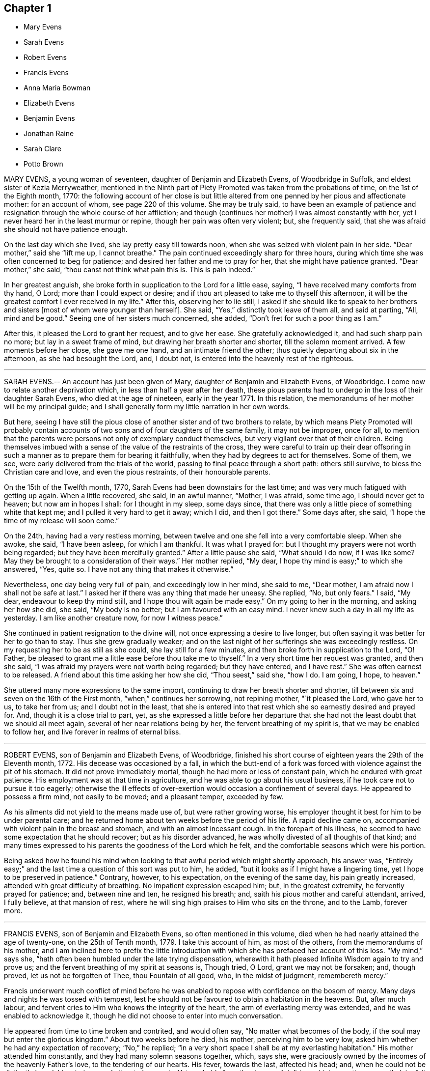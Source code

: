 == Chapter 1

[.chapter-synopsis]
* Mary Evens
* Sarah Evens
* Robert Evens
* Francis Evens
* Anna Maria Bowman
* Elizabeth Evens
* Benjamin Evens
* Jonathan Raine
* Sarah Clare
* Potto Brown

MARY EVENS, a young woman of seventeen, daughter of Benjamin and Elizabeth Evens,
of Woodbridge in Suffolk, and eldest sister of Kezia Merryweather,
mentioned in the Ninth part of Piety Promoted was taken from the probations of time,
on the 1st of the Eighth month, 1770:
the following account of her close is but little altered
from one penned by her pious and affectionate mother:
for an account of whom, see page 220 of this volume.
She may be truly said,
to have been an example of patience and resignation
through the whole course of her affliction;
and though (continues her mother) I was almost constantly with her,
yet I never heard her in the least murmur or repine,
though her pain was often very violent; but, she frequently said,
that she was afraid she should not have patience enough.

On the last day which she lived, she lay pretty easy till towards noon,
when she was seized with violent pain in her side.
"`Dear mother,`" said she "`lift me up, I cannot breathe.`"
The pain continued exceedingly sharp for three hours,
during which time she was often concerned to beg for patience;
and desired her father and me to pray for her, that she might have patience granted.
"`Dear mother,`" she said, "`thou canst not think what pain this is.
This is pain indeed.`"

In her greatest anguish, she broke forth in supplication to the Lord for a little ease,
saying, "`I have received many comforts from thy hand, O Lord;
more than I could expect or desire;
and if thou art pleased to take me to thyself this afternoon,
it will be the greatest comfort I ever received in my life.`"
After this, observing her to lie still,
I asked if she should like to speak to her brothers and
sisters +++[+++most of whom were younger than herself]. She said,
"`Yes,`" distinctly took leave of them all, and said at parting, "`All,
mind and be good.`"
Seeing one of her sisters much concerned, she added,
"`Don`'t fret for such a poor thing as I am.`"

After this, it pleased the Lord to grant her request, and to give her ease.
She gratefully acknowledged it, and had such sharp pain no more;
but lay in a sweet frame of mind, but drawing her breath shorter and shorter,
till the solemn moment arrived.
A few moments before her close, she gave me one hand, and an intimate friend the other;
thus quietly departing about six in the afternoon, as she had besought the Lord, and,
I doubt not, is entered into the heavenly rest of the righteous.

[.asterism]
'''

SARAH EVENS.-- An account has just been given of Mary,
daughter of Benjamin and Elizabeth Evens, of Woodbridge.
I come now to relate another deprivation which, in less than half a year after her death,
these pious parents had to undergo in the loss of their daughter Sarah Evens,
who died at the age of nineteen, early in the year 1771.
In this relation, the memorandums of her mother will be my principal guide;
and I shall generally form my little narration in her own words.

But here,
seeing I have still the pious close of another sister and of two brothers to relate,
by which means Piety Promoted will probably contain accounts
of two sons and of four daughters of the same family,
it may not be improper, once for all,
to mention that the parents were persons not only of exemplary conduct themselves,
but very vigilant over that of their children.
Being themselves imbued with a sense of the value of the restraints of the cross,
they were careful to train up their dear offspring in such
a manner as to prepare them for bearing it faithfully,
when they had by degrees to act for themselves.
Some of them, we see, were early delivered from the trials of the world,
passing to final peace through a short path: others still survive,
to bless the Christian care and love, and even the pious restraints,
of their honourable parents.

On the 15th of the Twelfth month, 1770,
Sarah Evens had been downstairs for the last time;
and was very much fatigued with getting up again.
When a little recovered, she said, in an awful manner, "`Mother, I was afraid,
some time ago, I should never get to heaven; but now am in hopes I shall:
for I thought in my sleep, some days since,
that there was only a little piece of something white that kept me;
and I pulled it very hard to get it away; which I did, and then I got there.`"
Some days after, she said, "`I hope the time of my release will soon come.`"

On the 24th, having had a very restless morning,
between twelve and one she fell into a very comfortable sleep.
When she awoke, she said, "`I have been asleep, for which I am thankful.
It was what I prayed for: but I thought my prayers were not worth being regarded;
but they have been mercifully granted.`"
After a little pause she said, "`What should I do now, if I was like some?
May they be brought to a consideration of their ways.`"
Her mother replied, "`My dear, I hope thy mind is easy;`" to which she answered, "`Yes,
quite so.
I have not any thing that makes it otherwise.`"

Nevertheless, one day being very full of pain, and exceedingly low in her mind,
she said to me, "`Dear mother, I am afraid now I shall not be safe at last.`"
I asked her if there was any thing that made her uneasy.
She replied, "`No, but only fears.`"
I said, "`My dear, endeavour to keep thy mind still,
and I hope thou wilt again be made easy.`"
On my going to her in the morning, and asking her how she did, she said,
"`My body is no better; but I am favoured with an easy mind.
I never knew such a day in all my life as yesterday.
I am like another creature now, for now I witness peace.`"

She continued in patient resignation to the divine will,
not once expressing a desire to live longer,
but often saying it was better for her to go than to stay.
Thus she grew gradually weaker;
and on the last night of her sufferings she was exceedingly restless.
On my requesting her to be as still as she could, she lay still for a few minutes,
and then broke forth in supplication to the Lord, "`O! Father,
be pleased to grant me a little ease before thou take me to thyself.`"
In a very short time her request was granted, and then she said,
"`I was afraid my prayers were not worth being regarded; but they have entered,
and I have rest.`"
She was often earnest to be released.
A friend about this time asking her how she did, "`Thou seest,`" said she, "`how I do.
I am going, I hope, to heaven.`"

She uttered many more expressions to the same import,
continuing to draw her breath shorter and shorter,
till between six and seven on the 16th of the First month,
"`when,`" continues her sorrowing, not repining mother, "`it pleased the Lord,
who gave her to us, to take her from us; and I doubt not in the least,
that she is entered into that rest which she so earnestly desired and prayed for.
And, though it is a close trial to part, yet,
as she expressed a little before her departure that she
had not the least doubt that we should all meet again,
several of her near relations being by her, the fervent breathing of my spirit is,
that we may be enabled to follow her, and live forever in realms of eternal bliss.

[.asterism]
'''

ROBERT EVENS, son of Benjamin and Elizabeth Evens, of Woodbridge,
finished his short course of eighteen years the 29th of the Eleventh month, 1772.
His decease was occasioned by a fall,
in which the butt-end of a fork was forced with violence against the pit of his stomach.
It did not prove immediately mortal, though he had more or less of constant pain,
which he endured with great patience.
His employment was at that time in agriculture,
and he was able to go about his usual business,
if he took care not to pursue it too eagerly;
otherwise the ill effects of over-exertion would occasion a confinement of several days.
He appeared to possess a firm mind, not easily to be moved; and a pleasant temper,
exceeded by few.

As his ailments did not yield to the means made use of, but were rather growing worse,
his employer thought it best for him to be under parental care;
and he returned home about ten weeks before the period of his life.
A rapid decline came on, accompanied with violent pain in the breast and stomach,
and with an almost incessant cough.
In the forepart of his illness,
he seemed to have some expectation that he should recover; but as his disorder advanced,
he was wholly divested of all thoughts of that kind;
and many times expressed to his parents the goodness of the Lord which he felt,
and the comfortable seasons which were his portion.

Being asked how he found his mind when looking to
that awful period which might shortly approach,
his answer was,
"`Entirely easy;`" and the last time a question of this sort was put to him, he added,
"`but it looks as if I might have a lingering time,
yet I hope to be preserved in patience.`"
Contrary, however, to his expectation, on the evening of the same day,
his pain greatly increased, attended with great difficulty of breathing.
No impatient expression escaped him; but, in the greatest extremity,
he fervently prayed for patience; and, between nine and ten, he resigned his breath; and,
saith his pious mother and careful attendant, arrived, I fully believe,
at that mansion of rest, where he will sing high praises to Him who sits on the throne,
and to the Lamb, forever more.

[.asterism]
'''

FRANCIS EVENS, son of Benjamin and Elizabeth Evens, so often mentioned in this volume,
died when he had nearly attained the age of twenty-one, on the 25th of Tenth month, 1779.
I take this account of him, as most of the others, from the memorandums of his mother,
and I am inclined here to prefix the little introduction
with which she has prefaced her account of this loss.
"`My mind,`" says she, "`hath often been humbled under the late trying dispensation,
wherewith it hath pleased Infinite Wisdom again to try and prove us;
and the fervent breathing of my spirit at seasons is, Though tried, O Lord,
grant we may not be forsaken; and, though proved, let us not be forgotten of Thee,
thou Fountain of all good, who, in the midst of judgment, remembereth mercy.`"

Francis underwent much conflict of mind before he was enabled
to repose with confidence on the bosom of mercy.
Many days and nights he was tossed with tempest,
lest he should not be favoured to obtain a habitation in the heavens.
But, after much labour, and fervent cries to Him who knows the integrity of the heart,
the arm of everlasting mercy was extended, and he was enabled to acknowledge it,
though he did not choose to enter into much conversation.

He appeared from time to time broken and contrited, and would often say,
"`No matter what becomes of the body, if the soul may but enter the glorious kingdom.`"
About two weeks before he died, his mother, perceiving him to be very low,
asked him whether he had any expectation of recovery; "`No,`" he replied;
"`in a very short space I shall be at my everlasting habitation.`"
His mother attended him constantly, and they had many solemn seasons together, which,
says she, were graciously owned by the incomes of the heavenly Father`'s love,
to the tendering of our hearts.
His fever, towards the last, affected his head; and,
when he could not be distinctly heard, his mind seemed attracted upwards.
Yet, probably from the degree of delirium which sometimes prevailed,
he felt occasional disquietude; and once, looking steadfastly at his mother,
who only was then with him, he said, "`I admire my mind should be so tossed;
but not from an apprehension I shall not be received,
for I have had a sure evidence of that.`"

The last two days of his life his pains left him in a good degree,
but the evening before he expired, he appeared to have a hard struggle for half an hour.
The next morning his sister,
passing the door of the chamber in which her dying brother lay, heard him loudly calling,
"`Father.`"
She thought her father had been in the room, but she found him below.
He went up directly, and told the youth that his sister said he had called him.
The youth looked attentively at his parent.
"`I did not,`" he replied, "`call for thee; but to my heavenly Father.`"
Then he lay still again a few minutes, and quietly breathed his last.

[.asterism]
'''

ANNA MARIA BOWMAN, wife of Henry Bowman, of Ringwood in Hampshire,
and daughter of Benjamin and Elizabeth Evens, of Woodbridge in Suffolk,
sister to the subjects of the four preceding memoirs,
was carried off by a consumption in little more than a year after her marriage,
and in the 27th year of her age, the 20th of the Twelfth month, 1793.
About a month before this, she had been confined to her chamber,
from which time she gave up all expectation of recovery.

About this time a message of love was delivered to her from Samuel Emlen,
of Philadelphia, then in England.
He said that a passage of Scripture had dwelt on his mind on her account,
and that he should hardly do justice to his feelings if he withheld it.
"`In me shall the Gentiles trust, and their reign shall be glorious.`"
This Friend was remarkable for his acquaintance with the Scriptures,
and therefore I think there is some reason to suspect an error,
either in the delivery of the message, or the recollection of it;
for the text stands thus: "`To it (viz., the root of Jesse) shall the Gentiles seek,
and his rest shall be glorious.`"
The languid, diffident, and humble young woman, wondered that he,
an eminent and much beloved minister,
should notice her so much as even to send his love to her;
but she said that the sight which he had of her state was as balm to her mind.

The same evening she requested her husband not to grieve for her,
but to give her up cheerfully.
"`The more readily,`" said she, "`thou resignest me, the greater will be thy peace.
We have lived in love the little time we have been together; and, as I said before,
the more readily thou givest me up, the greater will be thy peace.`"
Afterwards she repeated to an elder sister, who was attending her,
the message of Samuel Ellen, and said to her, "`Well,
I have great encouragement to look forward; and I desire patience,
to continue to the end.`"
She desired her sister, who was writing to their parents, to give her duty to them,
and request them not to grieve;
and to tell them that she should be glad to see them once more,
but that she desired to stand resigned.

The next afternoon she was convulsed to such a degree,
as that those who were with her believed her to be near her close;
but on being put to bed, toward evening she revived, and,
after some inquiry respecting the attack from which she had just recovered, she said,
"`It was a fit, and a warning of what is coming.`"
To a young woman who visited her, she said, "`We have witnessed many seasons together,
and some, I hope, to profit.
I know thy situation is much exposed.
Thou hast kept thy place, to thy credit, and the admiration of many.
Stand open to the manifestations of truth.
Give up, give up, to what thou knowest to be right,
and thou wilt find thy account in it.`"

On the first of the Twelfth month, John Merryweather, the husband of her sister Kezia,
mentioned in the ninth part of this work,
was telling of the satisfaction which he had in seeing her so easy and resigned;
to which she replied, "`I stand ready, whenever the Lord is pleased to call.`"
Soon after, she desired to see her own brother, and, requesting him to take a chair,
said thus: "`Dear brother, I cannot express what I have felt for thee this day.
I know thy situation, and the difficulties thou labourest under;
but let me impress the necessity of attending week-day meetings as much as thou canst.
Thou wilt find thy reward.
As to thy wife (who the reader should understand
was not at this time a member of the Society),
let her alone.
She is a woman of tender feelings.
Do not persuade her one way or another, as to religion.
Be thou steady.
The Lord loves thee.
I am sure he loves thee.`"
She many times desired her relations not to fret; for that, she said, grieved her;
and once she said to her husband, "`Look as cheerful as thou canst.`"

The next day she was again faint and convulsed, but not so much as before;
yet in the night her sister thought her worse,
and inquired of her whether she were faint.
After a while she replied, "`No. I felt as if I wanted for nothing just then.
Be not frightened.
I do not feel as if I was going.
I think I shall have a clearer evidence at that time.
I think I shall.`"
Her cough and shortness of breath were often very afflicting;
but a sweetly composed frame of mind was the means of her daily support,
and was an instructive lesson to those who attended her.

On the 7th, as she was undressing, in order to retire to rest, she said,
"`I fear I shall not experience such a calm as I did last night.
I have reasoned several times today whether the favour was not too great to be mentioned,
for I felt as if I was in heaven, and saw the angels there.`"
She not infrequently talked in her sleep, and once was heard to say very distinctly,
"`When shall I drink of the water of that clear river?`"
This seemed to show that her sleeping, as well as waking thoughts,
were fixed on the eternal recompense of reward.
Her decline was rapid, and her patience did not fail;
but she often begged that it might be continued to her.
The day preceding her departure, her body was restless, she took but little food,
and requested that not any might be offered to her.
About one the following morning, she seemed inclined to sleep,
and desired the family would also retire.
At five, they were again called, and her husband going to her, she only said,
"`My dear Henry,`" and then fell asleep.
In about half an hour her breath became greatly affected for a few seconds;
but again recovering it, she laid her head on the pillow, and in her sleep,
so quietly as scarcely to be perceived, she sweetly breathed her last.

[.asterism]
'''

ELIZABETH EVENS.-- Though I have not to record many
particular expressions of Elizabeth Evens of Woodbridge,
wife of Benjamin Evens;
yet as notice has been taken in this volume of so many of her children,
who were conducted by the grace of their Redeemer to a peaceful close,
some account of their pious mother seems an addition almost requisite.
She was the eldest daughter of Francis and Mary Lawrence of Norwich,
and was deprived of both parents by the time she was about sixteen years of age;
at which early period the care of four younger sisters devolved on her;
and she performed her trust so well, that on her marrying, and removing to Woodbridge,
they also came, and dwelt in a house adjoining to her residence.

About the twenty-eighth year of her age, she came forth in the work of the ministry,
uttering in her own meeting at Woodbridge, these words;
"`Obedience is better than sacrifice, and to hearken to the voice of the Lord,
than the fat of rams.`"
This was in the year 1753.
Rather more than three years afterwards,
she set out on a visit to the meetings of Friends in Essex;
after the accomplishment of which service, she had this testimony to bear;
"`I had renewed occasion to be thankful that it pleased my great Master,
not only to move upon my mind to go forth in that service, but to go along with,
and safely conduct me again to my habitation in peace.
It is a cause of more joy than words can express.`"

Notwithstanding she had the care of a large family of children,
and much affliction fell to her lot,
by the decease of several of them when they were just entering,
or had entered that time of life in which dutiful children become, in some respects,
the companions, the friends, the support, and the solace of their parents;
she continued freely given up to travel in the exercise of the gift which she had received,
as the pointings of duty were manifested to her.
The eastern counties, some of the northern and midland,
with the cities of London and Bristol,
were the principal parts to which her services were directed.

In the year 1782, she was much enfeebled by a paralytic stroke;
nevertheless she continued a diligent attender of meetings when bodily ability admitted;
and even sometimes, when many would think their weakness an almost insuperable bar.
"`Do not give up,`" said she on a particular occasion,
"`the assembling with your friends, for it is many times strength in weakness;
and the poor mind, being stayed upon Him who is the alone helper of the helpless,
is sometimes, out of deep poverty, made in secret to bless the name of Israel`'s God.`"
It was also after this debilitating disease had been permitted to enfeeble her frame,
that she paid a religious visit to the meetings of London and some others in the neighbourhood;
and after this she visited the families of Friends in Norwich,
and most of the meetings in the county of Norfolk.

She was at length removed from this state of trial,
in which she had so long endeavoured to fulfill the gracious design of her Lord,
in visiting her with his love, the 13th of the Fourth month, 1796.
She was not long confined to her chamber, and during this time,
did not express much of her mental feelings;
but there was a sweet composure on her countenance,
which seemed to evince that her day`'s work was done; and that,
with becoming patience and holy resignation, she was waiting for the period which,
through his adorable mercy, should unalterably unite her to the beloved of souls.

[.asterism]
'''

BENJAMIN EVENS.-- It has generally been esteemed particularly encouraging, to observe,
in collections of this sort, the lively hope expressed by young persons,
who have early felt the touches of redeeming love,
have submitted to its purifying power in the dawn of their faculties,
and have been early gathered into the garner of rest.
But the survey of a long life,
passed in almost uniform conformity to the law of the gospel,
and closing in its peaceful spirit,
even though it has not been marked with the performance
of many signal and attractive acts of service in the church,
holds out probably an instruction equally valuable,
although of a species somewhat different.
One prompts the youthful mind to enter with alacrity,
and without reserve on the heavenly race; the other encourages the humble diffident mind,
which aspires after the crown that is at the end, and has already made some progress,
to persevere in it without fainting.

Benjamin Evens, of Woodbridge, in Suffolk, who finished a course of about eighty years,
the 27th of the Twelfth month, 1798, was considered by the Friends of that county,
as a good example, and a very diligent attender of their meetings.
In those for worship he at times bore a public testimony for truth,
having long been an acknowledged, and approved minister; and,
whilst his faculties retained their vigour,
he was conspicuously useful in supporting the Christian discipline of the Society.
He did not travel much.
There are not accounts of more than two journeys with a certificate.
The first was to Friends in the counties of Lincoln, Cambridge, Huntingdon, and Norfolk;
the other to those of London and its neighbourhood.
At the time of this last visit he was already an old man, but humble and unassuming:
which just tribute to his memory, the writer of this short memorial,
who had then the privilege of having him for a guest,
is desirous of adding to the testimony of his Suffolk friends.

A little incident occurred during this engagement which may not be improper to relate.
In a meeting in which he had been largely engaged in testimony,
he misquoted a passage of Scripture, and in a way that materially affected the sense.
Finding out his error,
he rose again towards the close of the meeting to acknowledge it to the congregation,
to show how his variation implied a doctrine, differing from that of the text,
and to testify his adherence to the latter.
And in his walk from the meeting,
his tears of sorrow flowed as he continued to expatiate on his mistake;
and he appeared to claim and to need all the consolation
which his attendant could afford him.

Some time before his decease, his faculties gave way;
and his last illness was accompanied at times with violent pain;
but he was preserved in love to all,
and enabled to bear his sufferings with a comfortable degree of patience,
and resignation to the will of God:
to whom he frequently prayed,`" O thou fountain of all good,
look down upon me if it be thy will, and ease me of my pain.`"
Once he expressed himself after this manner: "`My love is to all,
but especially to the faithful.
Let it be known, I die in peace with all men.`"

One night, before composing himself to rest, he exclaimed, "`Farewell, farewell.
All is peace, peace, peace and joy.`"
These consoling words he again repeated, and then he fell asleep.
His prayer seemed mercifully granted during the two last weeks of his life,
as he was generally much relieved from pain; and he at length departed, full of days,
and full of peace.

[.asterism]
'''

JONATHAN RAINE, of Sunnyside, near Crawshaybooth, Lancashire,
whither he had removed from Trawden, departed this life the 27th of the Eleventh month,
1773, aged about seventy-five years.
His parents being members of the Society of Friends,
educated him in the principles of our profession;
but he seems to have neglected in great degree the circumspect
way in which they had endeavoured to direct him;
and to have been much infected with the spirit of the world, and the vanities of life.
Thus he seems to have remained until his fortieth year, during which time he married,
had three children, and was deprived of them all, and also of his wife.
His residence was then in the county of Durham.

At length, as his friends relate in their testimony of him,
it pleased the Lord to reveal his righteous judgments
against the transgressing nature in him;
when he stooped to the cross of Christ,
and patiently endured the baptism of the Holy Spirit:
thus becoming qualified for the work to which he was called.
The reader may here truly anticipate,
and conclude that the work in question was gospel ministry;
but let him also be sure that by these means also, and only,
qualification for other services, and for every service, in the Lord`'s house,
must be obtained:
and who is there that will not ultimately wish to be the Lord`'s servant,
seeing that his undeceiving lips have declared, "`Where I am,
there shall my servant be.`"

In order to be more fully at liberty to follow the vocation
with which this Friend perceived himself to be called,
he left off business, into which he had engaged when young;
for something of what has been termed "`true moderation`" now bounded his desires.
His first appearance as a minister was about the year 1740.
In the year 1746, he married Margaret Birtwistle, daughter of Henry and Mary Birtwistle,
of Rossendale, Lancashire, and soon after came to reside at Trawden,
within the compass of Marsden monthly meeting; where he was a diligent, zealous,
and exemplary minister, and member of religious society.
He travelled through various parts of Great Britain; and in the year 1760,
was one of a committee appointed by the yearly meeting
to visit the meetings of Friends in Ireland.
He attained to a good old age, and had, in the winding up of his days,
but a short allotment of illness.

About two hours before he breathed his last, having lain still for some time,
he desired to be helped up, and, as nearly as can be remembered, spoke as follows:
"`I want to tell you a little of what has appeared to the view of my mind,
as I was lying and reflecting, that my time seemed to be near the conclusion.
I earnestly breathed to the Great Informer,
that he would be pleased to show me my own state, and how it was with me,
and to forgive all my sins.
And there was shown me some little stones, laid in regular order,
and a path through the middle of them.
The first heap, it was told me, were the sins of my youth;
and they were all passed by and forgiven, for the sake of Christ:
though my sins and backslidings were many.
Yea, there was a time when my trouble and distress were such,
I could have wished that man had died as the beast that perishes,
and that there had been no rewards nor punishments after death.
I could have been content to have been shut up in a dungeon,
never to have seen the light again, if I thereby might have gained peace.

In unutterable condescension it pleased the Lord to break in upon my soul,
as the light of the sun after a long darkness; which so overcame me,
that I believe if an account had been brought me
that all I had in the world had been lost,
it would have given me no concern.
Oh, Friends, you that are young, my desires have been earnest for you,
that you might seek after that which is better than any earthly enjoyment;
and bend your necks to that which is able to yoke down every unruly passion,
and every inordinate desire; that thereby you may obtain everlasting peace.

The others that were showed me were all white stones.
There was no dirt upon them.
Though there had been many slips, and many omissions,
yet they were all washed away and remitted.
There remained only one, which was,
that I had been sometimes too thoughtful that the
people might have somewhat spoken to them;
and as that sprung from a good intention, it was also remitted: and then, friends,
the peace, the comfort, and sweetness that I felt was unspeakable.
I was desirous to leave this as a legacy with you.
Oh, you that are young, seek after it.
Press after that divine help,
which alone can make you possessors of that peace which the world cannot take away.`"

A little while after this, he perceived his wife to be sorrowing, and said,
"`Do not grieve for me, my dear.
I am quite easy.
I could not have believed a few days since, I could be so resigned,
and willing to be dissolved.
But, oh! the condescension of the Almighty,
and the unutterable love which fills my heart!`"

[.asterism]
'''

SARAH CLARE, was the daughter of Thomas and Hannah Clare, of Warrington,
born there in the year 1759, and was removed the 31st of the Seventh month, 1781.
She was an innocent young woman;
but not noticed for anything particularly striking in her conduct,
till she was visited by the illness which terminated her days.
It was a consumption; and after it became the means of confining her,
was only about ten weeks in performing its office.
She had then entered her twenty-third year,
and from the beginning of her illness she appeared to be resigned,
and often bore testimony to the Lord`'s goodness, and to his tender dealing with her,
in favouring her with his presence,
and the lifting up of the light of his countenance upon her.

In an affecting manner,
she once said "`I am afraid I shall not be able to be thankful
enough for the kindness and goodness of the Lord to me:
and this latter part exceeds all.
I cannot convey to another what I have felt, and the desirable prospect I have in view:
nothing in this world to compare to it.
If I might choose, I had rather die than live;
but I do not wish to go before the right time; but to wait in patience.`"
Patience, indeed, seemed to be the covering of her mind.
On one occasion, she expressed her sorrow in observing,
that so many of our youth were strangers to retirement; saying also, "`I love it,
and the company of solid friends.`"

"`But,`" said she, "`if others want to come and see me, if it might instruct them,
or cause them to consider their latter end, I should be glad.
One knows not.
It may be brought to their remembrance in future.`"
At another time, she expressed herself thus: "`I feel quite easy.
Death has no terror.
It is a fine thing to have no will or choice of one`'s own, but to trust in the Lord.
Though my cough seems troublesome, and matter hard to get up,
yet hard things are made easy to me.`"
Indeed, such sweetness attended her mind,
that she seemed as though she were in heaven whilst on earth.

About an hour before her gentle spirit departed,
she took an affectionate leave of the family, who were present,
thinking she was then about to enter into the rest of God.
She was however again detained for a while, and said, with an audible voice,
"`I have been at the door of heaven.
It was open for me.
I beheld the Almighty sitting on his throne.`"
She also said,
that it was then intimated to her that there was something more for her to do.
"`Then she embraced her sisters, and with great fervency of mind added,
"`Do come and see how good he is.
Oh, it is a sweet place.
He gathers his lambs in his arms, and carries them in his bosom.
Oh, I could invite all to come and see how good he is.
He is not a hard master.
Praises and glory be to him forever.`"
She afterwards, when her voice faltered, was heard to utter the words Jacob and Israel;
and appearing to be in what may be termed a triumphant melody,
breathing shorter and shorter, she quietly passed away.

[.asterism]
'''

POTTO BROWN, son of John and Sarah Brown, of Earith in Huntingdonshire,
was born there the 16th of Fifth month, 1765.
He discovered, in early youth, a serious and religious turn of mind,
which his tender parents were concerned to cherish; and as he grew up towards manhood,
the seed of the kingdom sprung up in his heart, and gradually increased.
He was a good example to the youth, in his words and actions;
and was beloved by those who had any acquaintance with him, both friends and others.
He left behind him a journal of his life; in which many minute particulars,
and incidents relating to himself and others, are noted;
and from which the following extracts are made:
In a letter addressed to a youth with whom he had
formed an intimate acquaintance at school,
he expresses himself after this manner: "`I hope,
as we travel on through this transitory state,
we shall be enabled to cast the cares of this world behind us,
looking to the Author of all good: who will help all those who trust in Him.
I believe, beyond all doubt,
that all those who trust in Him will not lack the bread of life.`"

On the 6th of Eleventh month, 1783, a remarkable occurrence fell to his lot,
which take nearly in his own words: "`This morning, a little after four,
I set off from Ely to go to Ramsey,
to attend the marriage of my cousin Joseph Brown Allen, and Ann Turner.
When meeting was gathered, we sat in silence about half an hour; when Thomas Cox,
of Earith, rose up; and having appeared in public testimony about half an hour, sat down:
about a minute after which he was seized with an apoplectic fit, and expired immediately.
This sudden and awful stroke threw the meeting into confusion.
We gathered again in about a quarter of an hour, when Isaac Gray stood up and spoke.
Soon after he had finished his testimony,
cousin Joseph Brown Allen and Ann Turner were married, and the meeting broke up.

In this meeting I was favoured with a vision as follows: I held down my head,
and shut my eyes; when lo! to my inward view,
I beheld our Saviour coming down in the clouds, in the dress of a country farmer,
with a great coat on.
He stretched forth his right hand toward a man who walked to him;
and took hold of his hand.
This man went with him; and he looked towards me with an eye of concern.
I went as I thought towards him, and took hold of his hand;
but he told me that I could not go till the briers and thorns
were removed which lay betwixt him and me.
This gave me a surprise, and all vanished away.
I then held up my head, and saw Thomas Cox dying.

The 9th of the same month Thomas Cox was buried at Earith, but I could not go,
because my foot had been very much strained: so I lay in bed till dinner.
The Lord then showed me, to my great comfort, that my dependency must be on him:
so that I began to inquire how it stood with me and my God.
Then was I humbled to cry, '`Help me, O Lord, or I perish.`' The word was,
'`Draw nigh unto God, and he will draw nigh unto thee,
indeed.`' Then began I to meditate on the Lord in the night season,
and was greatly refreshed thereby.
A voice passed through me, saying, '`Thou must not have any conversation,
but what may profit thy soul; for unto that man that ordereth his conversation aright,
will I show my salvation.
Thy mind must be set on heavenly things, and thy conversation on heaven.`"`'

In a discourse he had shortly after with his cousin Ann King,
on the subject of what he had seen in the meeting at Ramsey, she said to him,
"`I see the interpretation is plain.
The briers and thorns must be cut up before thou canst go to heaven.
Keep to the exercises that are within thee;`" "`for I had told her,`" says he,
"`how it had been with me ever since.`"
"`Thou hast read some books to thy hurt, which I advise thee in future to avoid.`"
"`These words,`" said he, "`were spoke with such authority,
that I knew full well she was empowered of the Lord.
They ran through my heart like oil, and gave strength and comfort to my soul.
Trust thou in the Lord, O my soul; for the Lord loveth holiness,
and purity is his delight.`"

The 29th of Eleventh month he wrote after this manner:
"`For the last three days nothing material has occurred; but glory be to our God,
for he hath dealt wonderfully with his servant.
I cannot express the comfort I have felt in keeping
to the operation of the word of life in my own heart.
The Lord hath showed to me the pure state in which our primitive Friends stood;
and also the fallen state of many amongst us at this day; which is to be mourned by me.
I hear some American friends are landed, who will come and strengthen those,
to whom it pleaseth the Lord to manifest his glorious work.
He will not be mocked by men of low degree; who set their minds on earthly enjoyments,
and think not on the name of the Lord.
He has given every man ability to know that he is a just God,
who dwelleth in the heavens; and those who will serve him must set their minds on heaven;
whence they shall receive their help.

Those who are heavenly shall declare his name to all generations,
to the convincement of thousands, that the Lord is God!
Blessed be his name! saith my soul, for taking me by the hand,
and leading me out of the paths of vanity!
May I be enabled to evince, by words and actions,
that in conversation the Lord is to be praised; and honoured in stillness.
I hope those who shall see my journal after my decease,
may not think I have written this of myself.
I can honestly say, that the Lord hath guided my hand and opened my mouth.
The next day I went to Littleport meeting;
where it pleased the Lord to open my mouth in a public manner,
in which I had great satisfaction, in that I had been obedient to the divine will.`"

In answer to a letter he received from his mother,
in which she expresses her great concern for his welfare; he says,
"`The Lord hath been pleased to pluck my feet out of the miry clay;
and to open my mouth to make known his will amongst his people.
I hope it will ever be my care to keep near him,
as I have experienced a drawing near of the Lord to me; my heart is broken and contrited:
blessed be his holy name!
He hath showed me the way wherein I am to walk.
O, entreat my brothers from me, to follow after the Lord in purity and holiness,
and to wait for his counsel.
O that I could express the hundredth part of what I feel in being renewed in his counsel;
but I must leave them to the Lord.

The 2nd of Twelfth month.
This day a cloud covered me, and a temptation wounded my soul.
I was drawn to consider how the Lord pardoned the thief on the cross,
and to make it a cloak for trusting to a dying hour;
but I felt the rod that chastised me, and heard a voice, saying,
'`How camest thou to take thought against thy God?
He will not be slighted, but looked unto with a single heart,
for all help.`' The 11th. I found that, during my late journey,
while my mind was turned inward, then was his presence with me;
I was preserved in the truth, to my inexpressible comfort.

O may I always keep watch, lest the enemy draw my mind from being stayed on the Lord.
The 17th. Many are the temptations which the enemy lays to draw my mind from the Lord;
but, look thou, O my soul, to the Lord with unfeigned sincerity,
and with full purpose of heart,
in the humility of that spirit which enlightens thee
and strengthens thee against them all.
The 4th of the First month, 1784.
In the course of a visit I lately made to my parents,
two of my relations opened their minds to me, concerning my public appearances,
wishing I might be favoured to support the honour of the blessed truth;
which was done in so affecting a manner, that it helped and strengthened me much.

This day I went to Littleport meeting, where I spoke a few words.
Oh, how I felt the Lord with me this day; blessed be his name!
Many were the breathings of my soul at times,
that the Lord would keep his fear always before my eyes, that I might not speak a word,
but to his honour.
Oh, that it was the case of all those who profess with us,
that nothing might be done but to the glory of God: that we may say,
'`Thine is the kingdom, the power and the glory,
forever!`' Then should we answer our high and holy calling.
The 15th of the Second month.
I never used to write concerning my spiritual welfare
till I was in a right frame of mind,
under the influence of the power of truth.
From the 19th of last month I have known a going backwards, as from Jerusalem to Jericho;
but the hand of God was not shortened:
but he has made me know that I must be obedient to him.

The 17th. This day, in my retired thoughts,
I was made sensible how much we ought to keep ourselves in humble reverence to our God,
under a consideration of his omniscience and our nothingness.
Oh, if people would but behold their dependency on Him,
they would be afraid of having their minds taken from under his protection;
much more of doing any thing that would not tend to his glory; but, on the other hand,
they would testify against everything of a contrary tendency;
knowing that God is jealous of his honour,
and will be sought unto with fear and trembling.

David saith (Ps. lxxvi.), '`Thou, even thou, art to be feared,
and who may stand in thy sight when once thou art angry.`'
The 19th. This day was a day of hard labour to me,
because I was off my guard last night, by entering into a long and needless discourse,
which drew my mind from the Lord; but he was good to me, and heard me when I cried,
for my spirit was bowed down in humility before him,
and heavenly joy abounded when I confessed my error to him.
This is an evil which many of our Society fall into,
even those who have been religiously inclined.
(See Book of Extracts,
on the head of Conduct and Conversation.) The 25th.
I have this day oftentimes felt a refreshing power,
with a secret promise that, if I kept under the guidance of the power of truth,
I should not do any thing to dishonour it,
for a fear arose in me that I did things that were not an honour to it.

A voice was in me, '`Humble thyself,
and thou shalt be favoured.`' I have felt a service in keeping a journal,
as it helped to keep me from going back;
encouraged me in seeing how I was favoured before,
and what progress I had made in the truth.
What pleasure has it given me to write of my progress heavenwards!
On the contrary, what lashes have I felt, when I was not in a frame to write!
When I had walked obedient to his power, he always gave me a frame to write.
The 27th. Last First-day, I wrote to a Friend concerning our serving burials,
which I saw, in a clear light, was not consistent with us as a people; because,
when we serve a burial, it is to gratify the pomp and vanity of the people of the world,
which is a plain contradiction to that Spirit which we profess to be guided by.
The 8th of Third month.
This day I had a concern to speak to a Friend concerning gaping in meeting,
and on another subject.
He was very high in his expressions; but, finding that I spoke according to the Spirit,
he was silent, for truth will always prevail.
The 9th. This day, being alone, I read my journal over to the Second month,
which helped me to see how I followed after God,
who called me to be more and more humbled.

Oh, I felt his goodness to flow towards me!`"
The 18th. I saw I could not be in such a humble state as I had been called
to come into without I became as clay in the hands of the Great Potter.
I saw that my body was to be the temple of the Holy Spirit,
and that no defiling thought must lodge within me.
The 21st. I went to our meeting at Ely,
and many were the refreshings that my mind there felt.
I saw that the Spirit of Christ was the only way that leads to celestial bliss,
and that he teaches his followers to be humble as he was humble;
that we must not barely believe that he came down amongst men,
in a body prepared for him, but must also believe in his power,
that leads to life eternal.
Be still, O my soul, and thou wilt find his power made manifest in thee.
The 16th of Fourth month.
I find that the more I give up my mind to seek after the kingdom of God and his righteousness,
the more I advance in the work; the more I keep in the power, the stronger I grow.
My soul longeth for the living God; yea, my inward cry is raised for the bread of life,
more than the natural man hungereth after natural food.`"

Here ends the journal of this pious young man.

About this time his health began to decline,
and some symptoms appeared that seemed to threaten a consumption;
he was therefore removed from his master`'s to his father`'s house,
that he might try his native air and the effects of medicines;
but the disorder baffled both.
In the latter part of his illness, he was remarkably patient under his bodily affliction,
which was long and sharp; those who assisted in his illness,
said they never saw any one bear so great pain with so much patience.
A little before he was confined to his chamber, his mother, who was helping him to bed,
found he grew weaker, and said to him, "`Potto,
dost thou not think thou art grown weaker within these few days?`"
He answered with as much cheerfulness as if he had been in health, "`Yes, I know I am;
but what matter?
If the outward man grows weaker, the inward man grows stronger;
I experience the strengthening of the new man every day.`"

Another time, being very sick and in great pain, he said he could not bear too much,
mentioning how much Christ bore for him;
but his mother could not expressly remember his words.
One day his father, sitting by his bedside, and observing him appear dull,
asked him if he was any way uneasy about his future state.
He said, No; for he had many comfortable assurances it would be well with him.
He then burst into tears, and said he was uneasy for his brothers,
fearing they might be drawn from the truth.
His father desired him not to make himself uneasy about them;
for there was the same divine hand to guide them, which guided him;
and if they adhered to it, it would do the same for them.

A few days before his departure, a friend from Ely came to see him,
and asked him how he did.
He said he was very ill, but did not wish to live,
nor did he think it his place to pray for death.
The night before his departure, he said to the woman that sat up with him,
"`Go tell my mother that I am very bad, and think she would like to be here.`"
When she came to him, he told her he was a great deal worse;
but he desired that she would not be troubled at his change,
which he expected would be soon.
He uttered many more sweet expressions, which cannot be remembered,
and departed this life the 16th of Tenth month, 1784, aged nineteen years.

The following was found in his pocket-book, after his decease,
giving an account how he spent his time, whilst ill at home.
Eighth month, 13th. 7 to 8, reading; 8 to 9, walking; 9 to 10, writing; 10 to 11,
retirement; 11 to 12, walking; 12 to 1, dinner; 1 to 2, walking; 2 to 3, reading; 3 to 4,
writing; 4 to 5, walking; 5 to 6, reading; 6 to 7, retirement.
